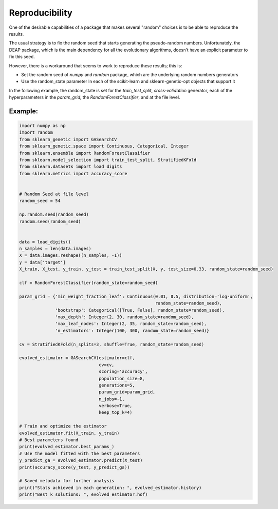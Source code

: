Reproducibility
===============


One of the desirable capabilities of a package that makes several "random" choices is to be able to reproduce the results.

The usual strategy is to fix the random seed that starts generating the pseudo-random numbers.
Unfortunately, the DEAP package, which is the main dependency for all the evolutionary algorithms,
doesn't have an explicit parameter to fix this seed.

However, there is a workaround that seems to work to reproduce these results; this is:

* Set the random seed of `numpy` and `random` package, which are the underlying random numbers generators
* Use the random_state parameter In each of the scikit-learn and sklearn-genetic-opt objects that support it

In the following example, the random_state is set for the `train_test_split`, `cross-validation` generator,
each of the hyperparameters in the `param_grid`, the `RandomForestClassifier`, and at the file level.

Example:
--------
.. code:: python3

   import numpy as np
   import random
   from sklearn_genetic import GASearchCV
   from sklearn_genetic.space import Continuous, Categorical, Integer
   from sklearn.ensemble import RandomForestClassifier
   from sklearn.model_selection import train_test_split, StratifiedKFold
   from sklearn.datasets import load_digits
   from sklearn.metrics import accuracy_score


   # Random Seed at file level
   random_seed = 54

   np.random.seed(random_seed)
   random.seed(random_seed)


   data = load_digits()
   n_samples = len(data.images)
   X = data.images.reshape((n_samples, -1))
   y = data['target']
   X_train, X_test, y_train, y_test = train_test_split(X, y, test_size=0.33, random_state=random_seed)

   clf = RandomForestClassifier(random_state=random_seed)

   param_grid = {'min_weight_fraction_leaf': Continuous(0.01, 0.5, distribution='log-uniform',
                                                        random_state=random_seed),
                 'bootstrap': Categorical([True, False], random_state=random_seed),
                 'max_depth': Integer(2, 30, random_state=random_seed),
                 'max_leaf_nodes': Integer(2, 35, random_state=random_seed),
                 'n_estimators': Integer(100, 300, random_state=random_seed)}

   cv = StratifiedKFold(n_splits=3, shuffle=True, random_state=random_seed)

   evolved_estimator = GASearchCV(estimator=clf,
                                  cv=cv,
                                  scoring='accuracy',
                                  population_size=8,
                                  generations=5,
                                  param_grid=param_grid,
                                  n_jobs=-1,
                                  verbose=True,
                                  keep_top_k=4)

   # Train and optimize the estimator
   evolved_estimator.fit(X_train, y_train)
   # Best parameters found
   print(evolved_estimator.best_params_)
   # Use the model fitted with the best parameters
   y_predict_ga = evolved_estimator.predict(X_test)
   print(accuracy_score(y_test, y_predict_ga))

   # Saved metadata for further analysis
   print("Stats achieved in each generation: ", evolved_estimator.history)
   print("Best k solutions: ", evolved_estimator.hof)




